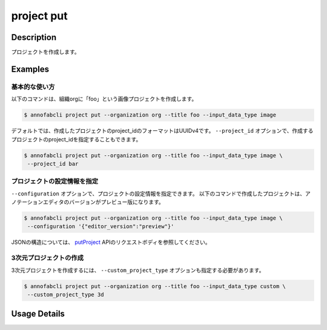 =================================
project put
=================================

Description
=================================
プロジェクトを作成します。

Examples
=================================

基本的な使い方
--------------------------

以下のコマンドは、組織orgに「foo」という画像プロジェクトを作成します。

.. code-block::

    $ annofabcli project put --organization org --title foo --input_data_type image


デフォルトでは、作成したプロジェクトのproject_idのフォーマットはUUIDv4です。
``--project_id`` オプションで、作成するプロジェクトのproject_idを指定することもできます。

.. code-block::

    $ annofabcli project put --organization org --title foo --input_data_type image \
     --project_id bar


プロジェクトの設定情報を指定
----------------------------------------------------

``--configuration`` オプションで、プロジェクトの設定情報を指定できます。
以下のコマンドで作成したプロジェクトは、アノテーションエディタのバージョンがプレビュー版になります。

.. code-block::

    $ annofabcli project put --organization org --title foo --input_data_type image \
     --configuration '{"editor_version":"preview"}'


JSONの構造については、 `putProject <https://annofab.com/docs/api/#operation/putProject>`_ APIのリクエストボディを参照してください。



3次元プロジェクトの作成
----------------------------------------------------
3次元プロジェクトを作成するには、 ``--custom_project_type`` オプションも指定する必要があります。


.. code-block::

    $ annofabcli project put --organization org --title foo --input_data_type custom \
     --custom_project_type 3d

     





Usage Details
=================================

.. argparse::
   :ref: annofabcli.project.put_project.add_parser
   :prog: annofabcli project put
   :nosubcommands:
   :nodefaultconst:
